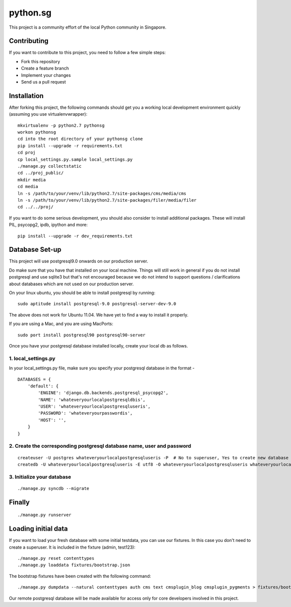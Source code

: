 ==========
python.sg
==========

This project is a community effort of the local Python community in Singapore.

Contributing
=============

If you want to contribute to this project, you need to follow a few simple 
steps:

- Fork this repository
- Create a feature branch
- Implement your changes
- Send us a pull request
  
Installation
=============

After forking this project, the following commands should get you a working
local development environment quickly (assuming you use virtualenvwrapper)::

    mkvirtualenv -p python2.7 pythonsg
    workon pythonsg
    cd into the root directory of your pythonsg clone
    pip install --upgrade -r requirements.txt
    cd proj
    cp local_settings.py.sample local_settings.py
    ./manage.py collectstatic
    cd ../proj_public/ 
    mkdir media
    cd media
    ln -s /path/to/your/venv/lib/python2.7/site-packages/cms/media/cms
    ln -s /path/to/your/venv/lib/python2.7/site-packages/filer/media/filer
    cd ../../proj/

If you want to do some serious development, you should also consider to 
install additional packages. These will install PIL, psycopg2, ipdb,
ipython and more::

    pip install --upgrade -r dev_requirements.txt

Database Set-up
=====================

This project will use postgresql9.0 onwards on our production server.  

Do make sure that you have that installed on your local machine.  Things will
still work in general if you do not install postgresql and use sqlite3 but
that's not encouraged because we do not intend to support questions /
clarifications about databases which are not used on our production server.

On your linux ubuntu, you should be able to install postgresql by running::
   
    sudo aptitude install postgresql-9.0 postgresql-server-dev-9.0

The above does not work for Ubuntu 11.04. We have yet to find a way to install 
it properly.
 
If you are using a Mac, and you are using MacPorts::

    sudo port install postgresql90 postgresql90-server

Once you have your postgresql database installed locally, create your local db
as follows.

1. local_settings.py
-------------------------------

In your local_settings.py file, make sure you specify your postgresql database
in the format -

::

    DATABASES = {
        'default': {
            'ENGINE': 'django.db.backends.postgresql_psycopg2',
            'NAME': 'whateveryourlocalpostgresqldbis',
            'USER': 'whateveryourlocalpostgresqluseris',
            'PASSWORD': 'whateveryourpasswordis',
            'HOST': '',
        }
    }


2. Create the corresponding postgresql database name, user and password
---------------------------------------------------------------------------

::

    createuser -U postgres whateveryourlocalpostgresqluseris -P  # No to superuser, Yes to create new database and No to create more new roles
    createdb -U whateveryourlocalpostgresqluseris -E utf8 -O whateveryourlocalpostgresqluseris whateveryourlocalpostgresqldbis -T template0

3. Initialize your database
----------------------------

::

    ./manage.py syncdb --migrate


Finally
=====================

::

./manage.py runserver

Loading initial data
=====================

If you want to load your fresh database with some initial testdata, you can use
our fixtures. In this case you don't need to create a superuser. It is included
in the fixture (admin, test123)::

  ./manage.py reset contenttypes
  ./manage.py loaddata fixtures/bootstrap.json

The bootstrap fixtures have been created with the following command::

  ./manage.py dumpdata --natural contenttypes auth cms text cmsplugin_blog cmsplugin_pygments > fixtures/bootstrap.json


Our remote postgresql database will be made available for access only for core
developers involved in this project.
